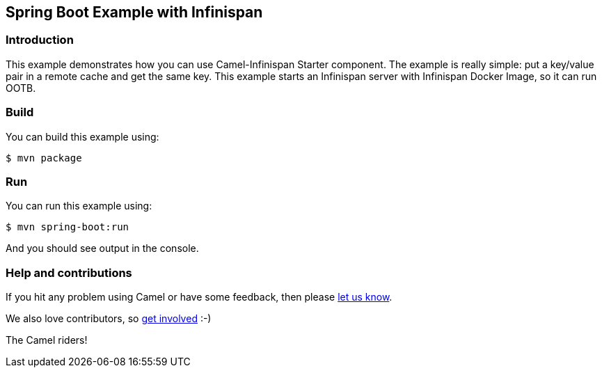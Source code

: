 == Spring Boot Example with Infinispan

=== Introduction

This example demonstrates how you can use Camel-Infinispan Starter component. The example is really simple: put a key/value pair in a remote cache and get the same key.
This example starts an Infinispan server with Infinispan Docker Image, so it can run OOTB.

=== Build

You can build this example using:

    $ mvn package

=== Run

You can run this example using:

    $ mvn spring-boot:run

And you should see output in the console.

=== Help and contributions

If you hit any problem using Camel or have some feedback, then please
https://camel.apache.org/support.html[let us know].

We also love contributors, so
https://camel.apache.org/contributing.html[get involved] :-)

The Camel riders!
